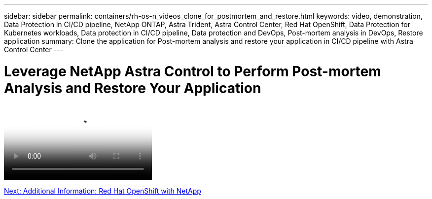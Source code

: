 ---
sidebar: sidebar
permalink: containers/rh-os-n_videos_clone_for_postmortem_and_restore.html
keywords: video, demonstration, Data Protection in CI/CD pipeline, NetApp ONTAP, Astra Trident, Astra Control Center, Red Hat OpenShift, Data Protection for Kubernetes workloads, Data protection in CI/CD pipeline, Data protection and DevOps, Post-mortem analysis in DevOps, Restore application
summary: Clone the application for Post-mortem analysis and restore your application in CI/CD pipeline with Astra Control Center
---

= Leverage NetApp Astra Control to Perform Post-mortem Analysis and Restore Your Application
:hardbreaks:
:nofooter:
:icons: font
:linkattrs:
:imagesdir: ./../media/


video::https://netapp.hosted.panopto.com/Panopto/Pages/Viewer.aspx?id=3ae8eb53-eda3-410b-99e8-b01200fa30a8[Leverage NetApp Astra Control to Perform Post-mortem Analysis and Restore Your Application]

link:rh-os-n_additional_information.html[Next: Additional Information: Red Hat OpenShift with NetApp]

